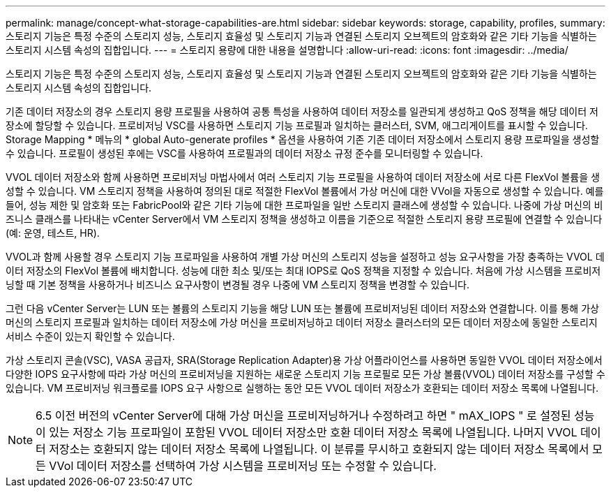 ---
permalink: manage/concept-what-storage-capabilities-are.html 
sidebar: sidebar 
keywords: storage, capability, profiles, 
summary: 스토리지 기능은 특정 수준의 스토리지 성능, 스토리지 효율성 및 스토리지 기능과 연결된 스토리지 오브젝트의 암호화와 같은 기타 기능을 식별하는 스토리지 시스템 속성의 집합입니다. 
---
= 스토리지 용량에 대한 내용을 설명합니다
:allow-uri-read: 
:icons: font
:imagesdir: ../media/


[role="lead"]
스토리지 기능은 특정 수준의 스토리지 성능, 스토리지 효율성 및 스토리지 기능과 연결된 스토리지 오브젝트의 암호화와 같은 기타 기능을 식별하는 스토리지 시스템 속성의 집합입니다.

기존 데이터 저장소의 경우 스토리지 용량 프로필을 사용하여 공통 특성을 사용하여 데이터 저장소를 일관되게 생성하고 QoS 정책을 해당 데이터 저장소에 할당할 수 있습니다. 프로비저닝 VSC를 사용하면 스토리지 기능 프로필과 일치하는 클러스터, SVM, 애그리게이트를 표시할 수 있습니다. Storage Mapping * 메뉴의 * global Auto-generate profiles * 옵션을 사용하여 기존 기존 데이터 저장소에서 스토리지 용량 프로파일을 생성할 수 있습니다. 프로필이 생성된 후에는 VSC를 사용하여 프로필과의 데이터 저장소 규정 준수를 모니터링할 수 있습니다.

VVOL 데이터 저장소와 함께 사용하면 프로비저닝 마법사에서 여러 스토리지 기능 프로필을 사용하여 데이터 저장소에 서로 다른 FlexVol 볼륨을 생성할 수 있습니다. VM 스토리지 정책을 사용하여 정의된 대로 적절한 FlexVol 볼륨에서 가상 머신에 대한 VVol을 자동으로 생성할 수 있습니다. 예를 들어, 성능 제한 및 암호화 또는 FabricPool와 같은 기타 기능에 대한 프로파일을 일반 스토리지 클래스에 생성할 수 있습니다. 나중에 가상 머신의 비즈니스 클래스를 나타내는 vCenter Server에서 VM 스토리지 정책을 생성하고 이름을 기준으로 적절한 스토리지 용량 프로필에 연결할 수 있습니다(예: 운영, 테스트, HR).

VVOL과 함께 사용할 경우 스토리지 기능 프로파일을 사용하여 개별 가상 머신의 스토리지 성능을 설정하고 성능 요구사항을 가장 충족하는 VVOL 데이터 저장소의 FlexVol 볼륨에 배치합니다. 성능에 대한 최소 및/또는 최대 IOPS로 QoS 정책을 지정할 수 있습니다. 처음에 가상 시스템을 프로비저닝할 때 기본 정책을 사용하거나 비즈니스 요구사항이 변경될 경우 나중에 VM 스토리지 정책을 변경할 수 있습니다.

그런 다음 vCenter Server는 LUN 또는 볼륨의 스토리지 기능을 해당 LUN 또는 볼륨에 프로비저닝된 데이터 저장소와 연결합니다. 이를 통해 가상 머신의 스토리지 프로필과 일치하는 데이터 저장소에 가상 머신을 프로비저닝하고 데이터 저장소 클러스터의 모든 데이터 저장소에 동일한 스토리지 서비스 수준이 있는지 확인할 수 있습니다.

가상 스토리지 콘솔(VSC), VASA 공급자, SRA(Storage Replication Adapter)용 가상 어플라이언스를 사용하면 동일한 VVOL 데이터 저장소에서 다양한 IOPS 요구사항에 따라 가상 머신의 프로비저닝을 지원하는 새로운 스토리지 기능 프로필로 모든 가상 볼륨(VVOL) 데이터 저장소를 구성할 수 있습니다. VM 프로비저닝 워크플로를 IOPS 요구 사항으로 실행하는 동안 모든 VVOL 데이터 저장소가 호환되는 데이터 저장소 목록에 나열됩니다.

[NOTE]
====
6.5 이전 버전의 vCenter Server에 대해 가상 머신을 프로비저닝하거나 수정하려고 하면 " mAX_IOPS " 로 설정된 성능이 있는 저장소 기능 프로파일이 포함된 VVOL 데이터 저장소만 호환 데이터 저장소 목록에 나열됩니다. 나머지 VVOL 데이터 저장소는 호환되지 않는 데이터 저장소 목록에 나열됩니다. 이 분류를 무시하고 호환되지 않는 데이터 저장소 목록에서 모든 VVol 데이터 저장소를 선택하여 가상 시스템을 프로비저닝 또는 수정할 수 있습니다.

====